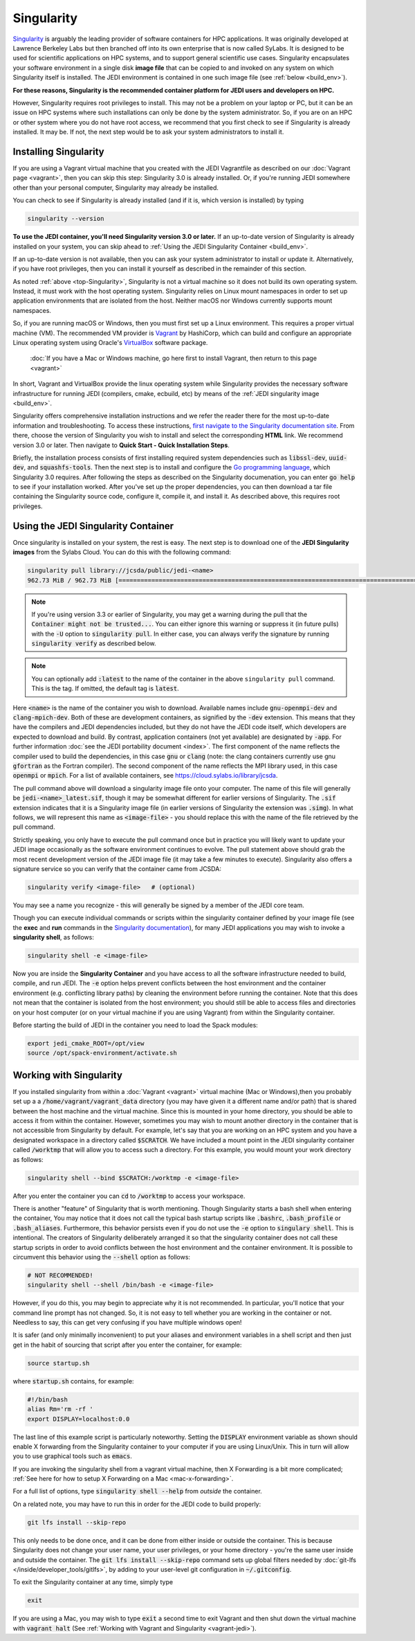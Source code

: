 .. _top-Singularity:

Singularity
===========

`Singularity <https://www.sylabs.io/docs/>`_ is arguably the leading provider of
software containers for HPC applications. It was originally developed at
Lawrence Berkeley Labs but then branched off into its own enterprise that is
now called SyLabs.  It is designed to be used for scientific applications on
HPC systems, and to support general scientific use cases.  Singularity encapsulates
your software environment in a single disk **image file** that can be copied to
and invoked on any system on which Singularity itself is installed.
The JEDI environment is contained in one such image file (see :ref:`below <build_env>`).

**For these reasons, Singularity is the recommended container platform for JEDI users and developers on HPC.**

However, Singularity requires root privileges to install. This may not be a
problem on your laptop or PC, but it can be an issue on HPC systems where such
installations can only be done by the system administrator. So, if you are on an
HPC or other system where you do not have root access, we recommend that you
first check to see if Singularity is already installed. It may be.
If not, the next step would be to ask your system administrators to install it.

.. _Singularity-install:

Installing Singularity
----------------------

If you are using a Vagrant virtual machine that you created with the JEDI
Vagrantfile as described on our :doc:`Vagrant page <vagrant>`, then you can
skip this step: Singularity 3.0 is already installed.  Or, if you're running
JEDI somewhere other than your personal computer, Singularity may already be installed.

You can check to see if Singularity is already installed (and if it is, which version is installed) by typing

.. code-block:: bash

  singularity --version

**To use the JEDI container, you'll need Singularity version 3.0 or later.**
If an up-to-date version of Singularity is already installed on your system,
you can skip ahead to :ref:`Using the JEDI Singularity Container <build_env>`.

If an up-to-date version is not available, then you can ask your system administrator
to install or update it. Alternatively, if you have root privileges, then you
can install it yourself as described in the remainder of this section.

As noted :ref:`above <top-Singularity>`, Singularity is not a virtual machine so
it does not build its own operating system. Instead, it must work with the host operating system.
Singularity relies on Linux mount namespaces in order to set up application
environments that are isolated from the host.
Neither macOS nor Windows currently supports mount namespaces.

So, if you are running macOS or Windows, then you must first set up a Linux environment.
This requires a proper virtual machine (VM).
The recommended VM provider is `Vagrant <https://www.vagrantup.com/intro/index.html>`_ by HashiCorp,
which can build and configure an appropriate Linux operating system using
Oracle's `VirtualBox <https://www.virtualbox.org/>`_ software package.

  :doc:`If you have a Mac or Windows machine, go here first to install Vagrant, then return to this page <vagrant>`

In short, Vagrant and VirtualBox provide the linux operating system while Singularity
provides the necessary software infrastructure for running JEDI (compilers, cmake, ecbuild, etc)
by means of the :ref:`JEDI singularity image <build_env>`.

Singularity offers comprehensive installation instructions and we refer the reader
there for the most up-to-date information and troubleshooting. To access these
instructions, `first navigate to the Singularity documentation site <https://sylabs.io/docs/>`_.
From there, choose the version of Singularity you wish to install and select the corresponding **HTML** link.
We recommend version 3.0 or later.  Then navigate to **Quick Start - Quick Installation Steps**.

Briefly, the installation process consists of first installing required system
dependencies such as :code:`libssl-dev`, :code:`uuid-dev`, and :code:`squashfs-tools`.
Then the next step is to install and configure the `Go programming language <https://golang.org/doc/install>`_,
which Singularity 3.0 requires.  After following the steps as described on the
Singularity documenation, you can enter :code:`go help` to see if your installation worked.
After you've set up the proper dependencies, you can then download a tar file containing
the Singularity source code, configure it, compile it, and install it.
As described above, this requires root privileges.

.. _build_env:

Using the JEDI Singularity Container
------------------------------------

Once singularity is installed on your system, the rest is easy. The next step is
to download one of the **JEDI Singularity images** from the Sylabs Cloud.
You can do this with the following command:

.. code-block:: bash

   singularity pull library://jcsda/public/jedi-<name>
   962.73 MiB / 962.73 MiB [========================================================================================================] 100.00% 11.26 MiB/s 1m25s

.. note::

   If you're using version 3.3 or earlier of Singularity, you may get a warning during the pull that the :code:`Container might not be trusted...`.
   You can either ignore this warning or suppress it (in future pulls) with the :code:`-U` option to :code:`singularity pull`.
   In either case, you can always verify the signature by running :code:`singularity verify` as described below.

.. note::

   You can optionally add :code:`:latest` to the name of the container in the
   above ``singularity pull`` command.  This is the tag.  If omitted, the default
   tag is :code:`latest`.

Here :code:`<name>` is the name of the container you wish to download.
Available names include :code:`gnu-openmpi-dev` and :code:`clang-mpich-dev`.
Both of these are development containers, as signified by the :code:`-dev` extension.
This means that they have the compilers and JEDI dependencies included, but they
do not have the JEDI code itself, which developers are expected to download and build.
By contrast, application containers (not yet available) are designated by :code:`-app`.
For further information :doc:`see the JEDI portability document <index>`.
The first component of the name reflects the compiler used to build the dependencies,
in this case :code:`gnu` or :code:`clang` (note: the clang containers currently
use gnu :code:`gfortran` as the Fortran compiler). The second component of the
name reflects the MPI library used, in this case :code:`openmpi` or :code:`mpich`.
For a list of available containers, see `https://cloud.sylabs.io/library/jcsda <https://cloud.sylabs.io/library/jcsda>`_.

The pull command above will download a singularity image file onto your computer.
The name of this file will generally be :code:`jedi-<name>_latest.sif`, though it
may be somewhat different for earlier versions of Singularity.
The :code:`.sif` extension indicates that it is a Singularity image file (in earlier
versions of Singularity the extension was :code:`.simg`). In what follows, we will
represent this name as :code:`<image-file>` - you should replace this with the name of
the file retrieved by the pull command.

Strictly speaking, you only have to execute the pull command once but in practice
you will likely want to update your JEDI image occasionally as the software environment
continues to evolve. The pull statement above should grab the most recent development
version of the JEDI image file (it may take a few minutes to execute).
Singularity also offers a signature service so you can verify that the container came from JCSDA:

.. code-block:: bash

   singularity verify <image-file>   # (optional)

You may see a name you recognize - this will generally be signed by a member of the JEDI core team.

Though you can execute individual commands or scripts within the singularity container
defined by your image file (see the **exec** and **run** commands in
the `Singularity documentation <https://www.sylabs.io/docs/>`_), for many JEDI
applications you may wish to invoke a **singularity shell**, as follows:

.. code-block:: bash

   singularity shell -e <image-file>

Now you are inside the **Singularity Container** and you have access to all the
software infrastructure needed to build, compile, and run JEDI.
The :code:`-e` option helps prevent conflicts between the host environment and
the container environment (e.g. conflicting library paths) by cleaning the
environment before running the container.
Note that this does not mean that the container is isolated from the host environment;
you should still be able to access files and directories on your host computer
(or on your virtual machine if you are using Vagrant) from within the Singularity container.

Before starting the build of JEDI in the container you need to load the Spack modules:

.. code-block:: bash
   
   export jedi_cmake_ROOT=/opt/view
   source /opt/spack-environment/activate.sh

.. _working-with-singularity:

Working with Singularity
------------------------

If you installed singularity from within a :doc:`Vagrant <vagrant>` virtual machine
(Mac or Windows),then you probably set up a a :code:`/home/vagrant/vagrant_data`
directory (you may have given it a different name and/or path) that is shared
between the host machine and the virtual machine. Since this is mounted in your
home directory, you should be able to access it from within the container.
However, sometimes you may wish to mount another directory in the container
that is not accessible from Singularity by default.  For example, let's say that
you are working on an HPC system and you have a designated workspace in a directory
called :code:`$SCRATCH`.  We have included a mount point in the JEDI singularity
container called :code:`/worktmp` that will allow you to access such a directory.
For this example, you would mount your work directory as follows:

.. code-block:: bash

   singularity shell --bind $SCRATCH:/worktmp -e <image-file>

After you enter the container you can :code:`cd` to :code:`/worktmp` to access your workspace.

There is another "feature" of Singularity that is worth mentioning. Though
Singularity starts a bash shell when entering the container, You may notice that
it does not call the typical bash startup scripts like :code:`.bashrc`, :code:`.bash_profile` or :code:`.bash_aliases`.
Furthermore, this behavior persists even if you do not use the :code:`-e` option
to :code:`singulary shell`.  This is intentional. The creators of Singularity
deliberately arranged it so that the singularity container does not call these
startup scripts in order to avoid conflicts between the host environment and the
container environment. It is possible to circumvent this behavior using the :code:`--shell` option as follows:

.. code-block:: bash

   # NOT RECOMMENDED!
   singularity shell --shell /bin/bash -e <image-file>

However, if you do this, you may begin to appreciate why it is not recommended.
In particular, you'll notice that your command line prompt has not changed.
So, it is not easy to tell whether you are working in the container or not.
Needless to say, this can get very confusing if you have multiple windows open!

.. _startup-script:

It is safer (and only minimally inconvenient) to put your aliases and environment
variables in a shell script and then just get in the habit of sourcing that script
after you enter the container, for example:

.. code-block:: bash

   source startup.sh

where :code:`startup.sh` contains, for example:

.. code-block:: bash

   #!/bin/bash
   alias Rm='rm -rf '
   export DISPLAY=localhost:0.0

The last line of this example script is particularly noteworthy. Setting
the :code:`DISPLAY` environment
variable as shown should enable X forwarding from the Singularity container to your
computer if you are using Linux/Unix. This in turn will allow you to use graphical
tools such as :code:`emacs`.


If you are invoking the singularity shell from a vagrant virtual machine, then X
Forwarding is a bit more complicated; :ref:`See here for how to setup X Forwarding on a Mac <mac-x-forwarding>`.

For a full list of options, type :code:`singularity shell --help` from *outside* the container.

On a related note, you may have to run this in order for the JEDI code to build properly:

.. code-block:: bash

    git lfs install --skip-repo

This only needs to be done once, and it can be done from either inside or outside
the container.  This is because Singularity does not change your user name, your user privileges,
or your home directory - you're the same user inside and outside the container.
The :code:`git lfs install --skip-repo` command sets up global filters needed by
:doc:`git-lfs </inside/developer_tools/gitlfs>`,
by adding to your user-level git configuration in :code:`~/.gitconfig`.

To exit the Singularity container at any time, simply type

.. code-block:: bash

   exit

If you are using a Mac, you may wish to type :code:`exit` a second time to exit
Vagrant and then shut down the virtual machine with :code:`vagrant halt` (See :ref:`Working with Vagrant and Singularity <vagrant-jedi>`).
